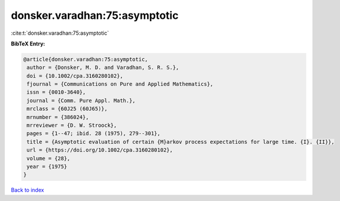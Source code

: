 donsker.varadhan:75:asymptotic
==============================

:cite:t:`donsker.varadhan:75:asymptotic`

**BibTeX Entry:**

.. code-block:: bibtex

   @article{donsker.varadhan:75:asymptotic,
    author = {Donsker, M. D. and Varadhan, S. R. S.},
    doi = {10.1002/cpa.3160280102},
    fjournal = {Communications on Pure and Applied Mathematics},
    issn = {0010-3640},
    journal = {Comm. Pure Appl. Math.},
    mrclass = {60J25 (60J65)},
    mrnumber = {386024},
    mrreviewer = {D. W. Stroock},
    pages = {1--47; ibid. 28 (1975), 279--301},
    title = {Asymptotic evaluation of certain {M}arkov process expectations for large time. {I}. {II}},
    url = {https://doi.org/10.1002/cpa.3160280102},
    volume = {28},
    year = {1975}
   }

`Back to index <../By-Cite-Keys.rst>`_
